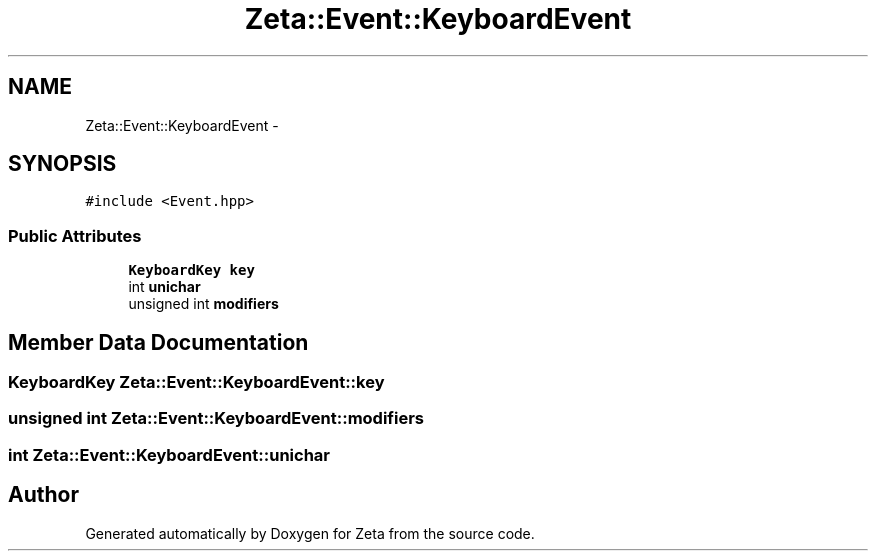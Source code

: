 .TH "Zeta::Event::KeyboardEvent" 3 "Wed Feb 10 2016" "Zeta" \" -*- nroff -*-
.ad l
.nh
.SH NAME
Zeta::Event::KeyboardEvent \- 
.SH SYNOPSIS
.br
.PP
.PP
\fC#include <Event\&.hpp>\fP
.SS "Public Attributes"

.in +1c
.ti -1c
.RI "\fBKeyboardKey\fP \fBkey\fP"
.br
.ti -1c
.RI "int \fBunichar\fP"
.br
.ti -1c
.RI "unsigned int \fBmodifiers\fP"
.br
.in -1c
.SH "Member Data Documentation"
.PP 
.SS "\fBKeyboardKey\fP Zeta::Event::KeyboardEvent::key"

.SS "unsigned int Zeta::Event::KeyboardEvent::modifiers"

.SS "int Zeta::Event::KeyboardEvent::unichar"


.SH "Author"
.PP 
Generated automatically by Doxygen for Zeta from the source code\&.
